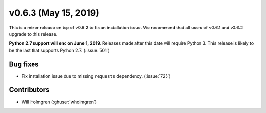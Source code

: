 .. _whatsnew_0630:

v0.6.3 (May 15, 2019)
---------------------

This is a minor release on top of v0.6.2 to fix an installation issue.
We recommend that all users of v0.6.1 and v0.6.2 upgrade to this release.

**Python 2.7 support will end on June 1, 2019**. Releases made after this
date will require Python 3. This release is likely to be the last that
supports Python 2.7. (:issue:`501`)


Bug fixes
~~~~~~~~~
* Fix installation issue due to missing ``requests`` dependency.
  (:issue:`725`)


Contributors
~~~~~~~~~~~~
* Will Holmgren (:ghuser:`wholmgren`)
